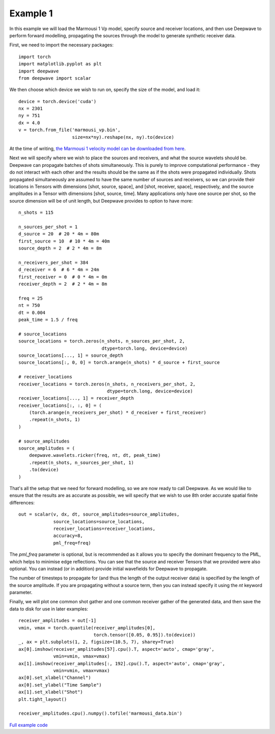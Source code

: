 Example 1
=========

In this example we will load the Marmousi 1 Vp model, specify source and receiver locations, and then use Deepwave to perform forward modelling, propagating the sources through the model to generate synthetic receiver data.

First, we need to import the necessary packages::

    import torch
    import matplotlib.pyplot as plt
    import deepwave
    from deepwave import scalar

We then choose which device we wish to run on, specify the size of the model, and load it::

    device = torch.device('cuda')
    nx = 2301
    ny = 751
    dx = 4.0
    v = torch.from_file('marmousi_vp.bin',
                        size=nx*ny).reshape(nx, ny).to(device)

At the time of writing, `the Marmousi 1 velocity model can be downloaded from here <https://www.geoazur.fr/WIND/bin/view/Main/Data/Marmousi>`_.

Next we will specify where we wish to place the sources and receivers, and what the source wavelets should be. Deepwave can propagate batches of shots simultaneously. This is purely to improve computational performance - they do not interact with each other and the results should be the same as if the shots were propagated individually. Shots propagated simultaneously are assumed to have the same number of sources and receivers, so we can provide their locations in Tensors with dimensions [shot, source, space], and [shot, receiver, space], respectively, and the source amplitudes in a Tensor with dimensions [shot, source, time]. Many applications only have one source per shot, so the source dimension will be of unit length, but Deepwave provides to option to have more::

    n_shots = 115

    n_sources_per_shot = 1
    d_source = 20  # 20 * 4m = 80m
    first_source = 10  # 10 * 4m = 40m
    source_depth = 2  # 2 * 4m = 8m

    n_receivers_per_shot = 384
    d_receiver = 6  # 6 * 4m = 24m
    first_receiver = 0  # 0 * 4m = 0m
    receiver_depth = 2  # 2 * 4m = 8m

    freq = 25
    nt = 750
    dt = 0.004
    peak_time = 1.5 / freq

    # source_locations
    source_locations = torch.zeros(n_shots, n_sources_per_shot, 2,
                                   dtype=torch.long, device=device)
    source_locations[..., 1] = source_depth
    source_locations[:, 0, 0] = torch.arange(n_shots) * d_source + first_source

    # receiver_locations
    receiver_locations = torch.zeros(n_shots, n_receivers_per_shot, 2,
                                     dtype=torch.long, device=device)
    receiver_locations[..., 1] = receiver_depth
    receiver_locations[:, :, 0] = (
        (torch.arange(n_receivers_per_shot) * d_receiver + first_receiver)
        .repeat(n_shots, 1)
    )

    # source_amplitudes
    source_amplitudes = (
        deepwave.wavelets.ricker(freq, nt, dt, peak_time)
        .repeat(n_shots, n_sources_per_shot, 1)
        .to(device)
    )

That's all the setup that we need for forward modelling, so we are now ready to call Deepwave. As we would like to ensure that the results are as accurate as possible, we will specify that we wish to use 8th order accurate spatial finite differences::

    out = scalar(v, dx, dt, source_amplitudes=source_amplitudes,
                 source_locations=source_locations,
                 receiver_locations=receiver_locations,
                 accuracy=8,
                 pml_freq=freq)

The `pml_freq` parameter is optional, but is recommended as it allows you to specify the dominant frequency to the PML, which helps to minimise edge reflections. You can see that the source and receiver Tensors that we provided were also optional. You can instead (or in addition) provide initial wavefields for Deepwave to propagate.

The number of timesteps to propagate for (and thus the length of the output receiver data) is specified by the length of the source amplitude. If you are propagating without a source term, then you can instead specify it using the `nt` keyword parameter.

Finally, we will plot one common shot gather and one common receiver gather of the generated data, and then save the data to disk for use in later examples::

    receiver_amplitudes = out[-1]
    vmin, vmax = torch.quantile(receiver_amplitudes[0],
                                torch.tensor([0.05, 0.95]).to(device))
    _, ax = plt.subplots(1, 2, figsize=(10.5, 7), sharey=True)
    ax[0].imshow(receiver_amplitudes[57].cpu().T, aspect='auto', cmap='gray',
                 vmin=vmin, vmax=vmax)
    ax[1].imshow(receiver_amplitudes[:, 192].cpu().T, aspect='auto', cmap='gray',
                 vmin=vmin, vmax=vmax)
    ax[0].set_xlabel("Channel")
    ax[0].set_ylabel("Time Sample")
    ax[1].set_xlabel("Shot")
    plt.tight_layout()

    receiver_amplitudes.cpu().numpy().tofile('marmousi_data.bin')

.. image:: example_1.jpg

`Full example code <https://github.com/ar4/deepwave/blob/master/docs/example_1.py>`_

